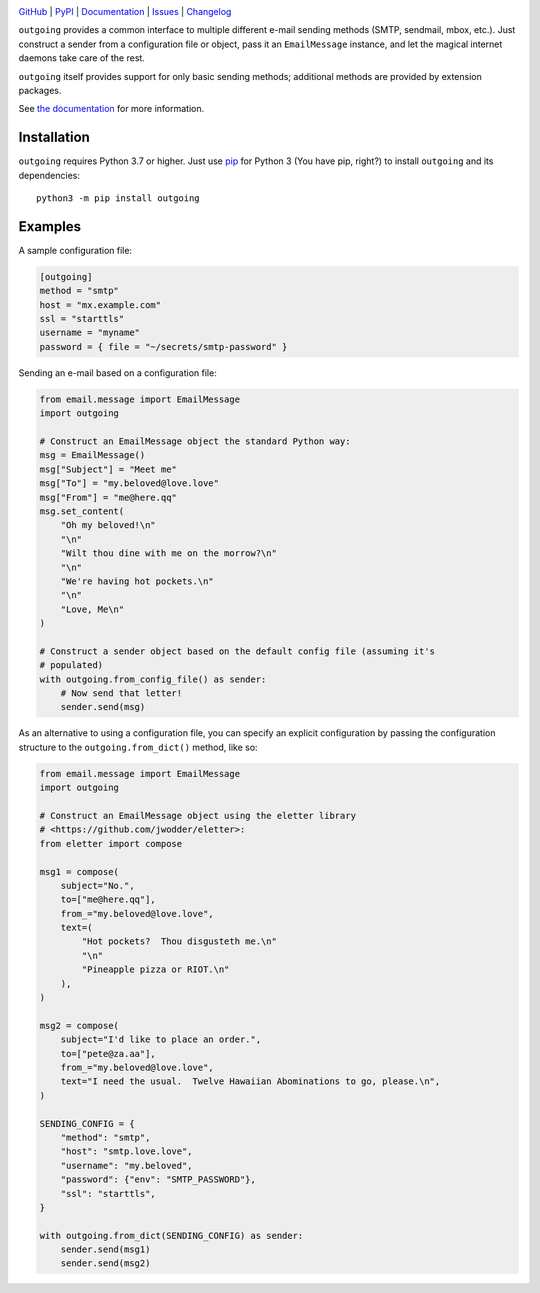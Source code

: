 |repostatus| |ci-status| |coverage| |pyversions| |license|

.. |repostatus| image:: https://www.repostatus.org/badges/latest/active.svg
    :target: https://www.repostatus.org/#active
    :alt: Project Status: Active — The project has reached a stable, usable
          state and is being actively developed.

.. |ci-status| image:: https://github.com/jwodder/outgoing/actions/workflows/test.yml/badge.svg
    :target: https://github.com/jwodder/outgoing/actions/workflows/test.yml
    :alt: CI Status

.. |coverage| image:: https://codecov.io/gh/jwodder/outgoing/branch/master/graph/badge.svg
    :target: https://codecov.io/gh/jwodder/outgoing

.. |pyversions| image:: https://img.shields.io/pypi/pyversions/outgoing.svg
    :target: https://pypi.org/project/outgoing/

.. |license| image:: https://img.shields.io/github/license/jwodder/outgoing.svg
    :target: https://opensource.org/licenses/MIT
    :alt: MIT License

`GitHub <https://github.com/jwodder/outgoing>`_
| `PyPI <https://pypi.org/project/outgoing/>`_
| `Documentation <https://outgoing.readthedocs.io>`_
| `Issues <https://github.com/jwodder/outgoing/issues>`_
| `Changelog <https://github.com/jwodder/outgoing/blob/master/CHANGELOG.md>`_

``outgoing`` provides a common interface to multiple different e-mail sending
methods (SMTP, sendmail, mbox, etc.).  Just construct a sender from a
configuration file or object, pass it an ``EmailMessage`` instance, and let the
magical internet daemons take care of the rest.

``outgoing`` itself provides support for only basic sending methods; additional
methods are provided by extension packages.

See `the documentation <https://outgoing.readthedocs.io>`_ for more
information.


Installation
============
``outgoing`` requires Python 3.7 or higher.  Just use `pip
<https://pip.pypa.io>`_ for Python 3 (You have pip, right?) to install
``outgoing`` and its dependencies::

    python3 -m pip install outgoing


Examples
========

A sample configuration file:

.. code:: toml

    [outgoing]
    method = "smtp"
    host = "mx.example.com"
    ssl = "starttls"
    username = "myname"
    password = { file = "~/secrets/smtp-password" }


Sending an e-mail based on a configuration file:

.. code:: python

    from email.message import EmailMessage
    import outgoing

    # Construct an EmailMessage object the standard Python way:
    msg = EmailMessage()
    msg["Subject"] = "Meet me"
    msg["To"] = "my.beloved@love.love"
    msg["From"] = "me@here.qq"
    msg.set_content(
        "Oh my beloved!\n"
        "\n"
        "Wilt thou dine with me on the morrow?\n"
        "\n"
        "We're having hot pockets.\n"
        "\n"
        "Love, Me\n"
    )

    # Construct a sender object based on the default config file (assuming it's
    # populated)
    with outgoing.from_config_file() as sender:
        # Now send that letter!
        sender.send(msg)


As an alternative to using a configuration file, you can specify an explicit
configuration by passing the configuration structure to the
``outgoing.from_dict()`` method, like so:

.. code:: python

    from email.message import EmailMessage
    import outgoing

    # Construct an EmailMessage object using the eletter library
    # <https://github.com/jwodder/eletter>:
    from eletter import compose

    msg1 = compose(
        subject="No.",
        to=["me@here.qq"],
        from_="my.beloved@love.love",
        text=(
            "Hot pockets?  Thou disgusteth me.\n"
            "\n"
            "Pineapple pizza or RIOT.\n"
        ),
    )

    msg2 = compose(
        subject="I'd like to place an order.",
        to=["pete@za.aa"],
        from_="my.beloved@love.love",
        text="I need the usual.  Twelve Hawaiian Abominations to go, please.\n",
    )

    SENDING_CONFIG = {
        "method": "smtp",
        "host": "smtp.love.love",
        "username": "my.beloved",
        "password": {"env": "SMTP_PASSWORD"},
        "ssl": "starttls",
    }

    with outgoing.from_dict(SENDING_CONFIG) as sender:
        sender.send(msg1)
        sender.send(msg2)
